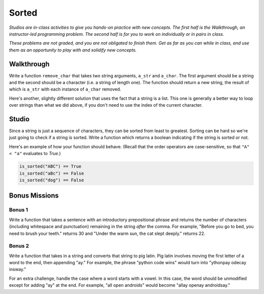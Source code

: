 Sorted
======

*Studios are in-class activities to give you hands-on practice with new concepts. The first half is the Walkthrough, an instructor-led programming problem. The second half is for you to work on individually or in pairs in class.*

*These problems are not graded, and you are not obligated to finish them. Get as far as you can while in class, and use them as an opportunity to play with and solidify new concepts.*

Walkthrough
-----------

Write a function ``remove_char`` that takes two string arguments, ``a_str`` and ``a_char``. The first argument should be a string and the second should be a character (i.e. a string of length one). The function should return a new string, the result of which is ``a_str`` with each instance of ``a_char`` removed.

.. activecode:: sorted_walkthrough

    from test import testEqual

    def remove_char(a_str, a_char):

        new_str = ''

        for idx in range(len(a_str)):
            if a_str[idx] != a_char:
                new_str = new_str + a_str[idx]

        return new_str

    testEqual(remove_char('aardvark', 'a'), 'rdvrk')
    testEqual(remove_char('aardvark', 'k'), 'aardvar')
    testEqual(remove_char('asdf', 'z'), 'asdf')
    testEqual(remove_char('', 'a'), '')

Here's another, slightly different solution that uses the fact that a string is a list. This one is generally a better way to loop over strings than what we did above, if you don't need to use the index of the current character.

.. activecode:: sorted_walkthrough_alt

    from test import testEqual

    def remove_char(a_str, a_char):

        new_str = ''

        for this_char in a_str:
            if this_char != a_char:
                new_str = new_str + this_char

        return new_str

    testEqual(remove_char('aardvark', 'a'), 'rdvrk')
    testEqual(remove_char('aardvark', 'k'), 'aardvar')
    testEqual(remove_char('asdf', 'z'), 'asdf')
    testEqual(remove_char('', 'a'), '')

Studio
------

Since a string is just a sequence of characters, they can be sorted from least to greatest. Sorting can be hard so we're just going to check if a string is sorted. Write a function which returns a boolean indicating if the string is sorted or not.

Here's an example of how your function should behave. (Recall that the order operators are case-sensitive, so that ``"A" < "a"`` evaluates to `True`.)

.. sourcecode:: python

    is_sorted("ABC") == True
    is_sorted("aBc") == False
    is_sorted("dog") == False

.. activecode:: sorted_studio

    def is_sorted(string):
        """Returns True if string is sorted from least to greatest
           False otherwise.
        """
        # TODO: Fill in details
        return False

Bonus Missions
--------------

Bonus 1
~~~~~~~

Write a function that takes a sentence with an introductory prepositional phrase and returns the number of characters (including whitespace and punctuation) remaining in the string *after* the comma. For example, "Before you go to bed, you need to brush your teeth." returns 30 and "Under the warm sun, the cat slept deeply." returns 22.

.. activecode:: sorted_bonus_1


Bonus 2
~~~~~~~

Write a function that takes in a string and converts that string to pig latin. Pig latin involves moving the first letter of a word to the end, then appending "ay." For example, the phrase "python code wins" would turn into "ythonpay odecay insway."

For an extra challenge, handle the case where a word starts with a vowel. In this case, the word should be unmodified except for adding "ay" at the end. For example, "all open androids" would become "allay openay androidsay."

.. activecode:: sorted_bonus_2
